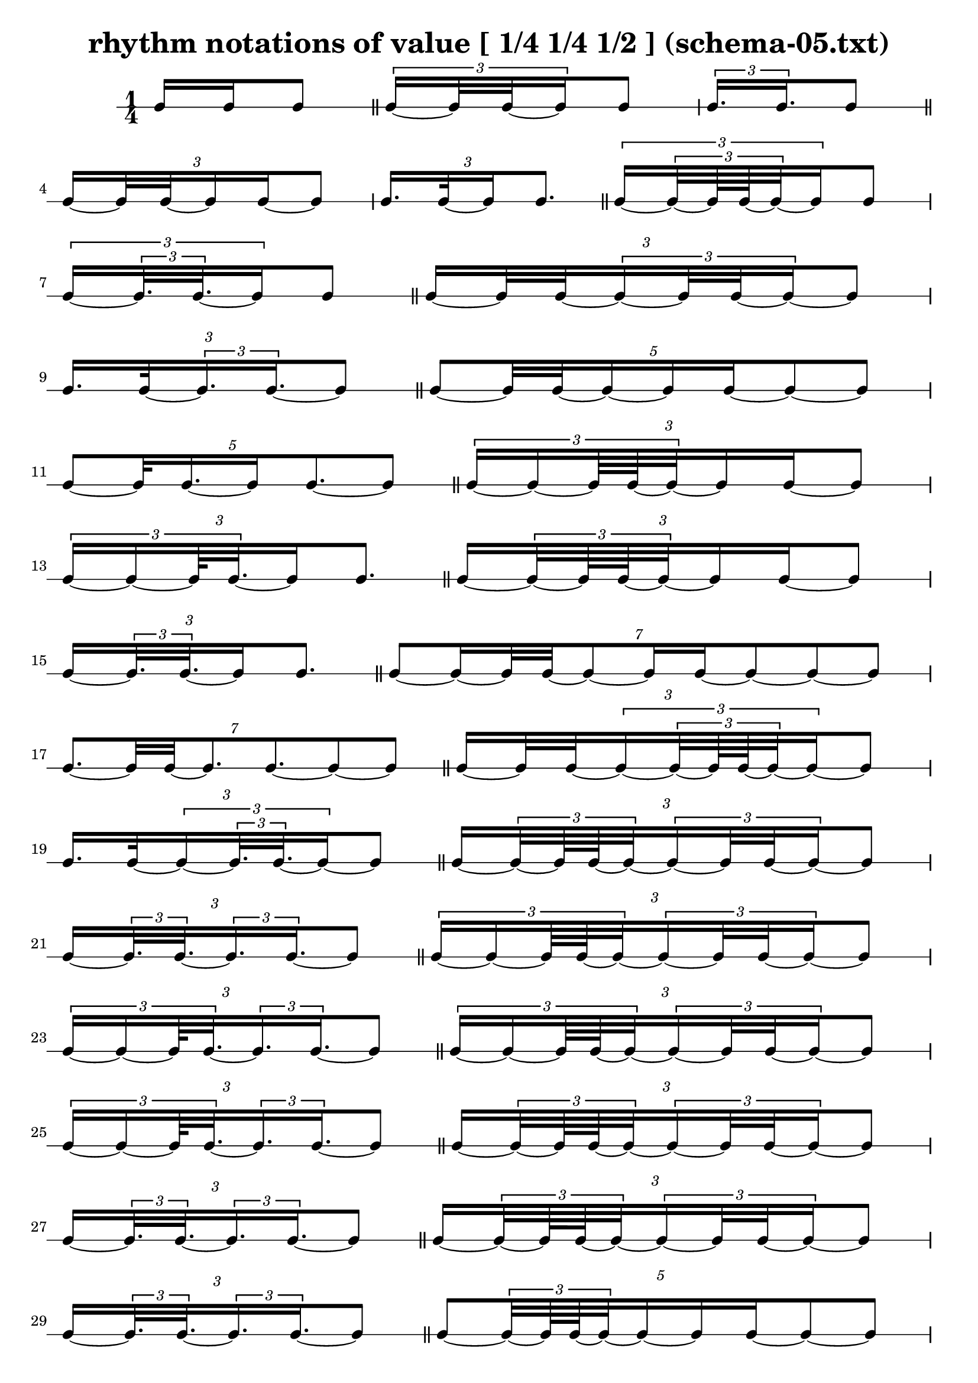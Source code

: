 \header{ 
  title = "rhythm notations of value [ 1/4 1/4 1/2 ] (schema-05.txt)"
}

\score {
<<
\new RhythmicStaff {
\time 1/4
 {  { e16 e16 }  e8 }  \bar "||" 
 { \tuplet 3/2 { e16~  { e32 e32~ }  e16 }  e8 } 
 { \tuplet 3/2 { e16.  e16. }  e8 }  \bar "||" 
\tuplet 3/2 {  { e16~  { e32 e32~ }  }   { e16 e16~ }  e8 } 
\tuplet 3/2 {  { e16. e32~ }  e16 e8. }  \bar "||" 
 { \tuplet 3/2 { e16~ \tuplet 3/2 { e32~  { e64 e64~ }  e32~ }  e16 }  e8 } 
 { \tuplet 3/2 { e16~ \tuplet 3/2 { e32.  e32.~ }  e16 }  e8 }  \bar "||" 
\tuplet 3/2 {  { e16~  { e32 e32~ }  }  \tuplet 3/2 { e16~  { e32 e32~ }  e16~ }  e8 } 
\tuplet 3/2 {  { e16. e32~ }  \tuplet 3/2 { e16.  e16.~ }  e8 }  \bar "||" 
\tuplet 5/2 { e8~  {  { e32 e32~ }  e16~ }   { e16 e16~ }  e8~ e8 } 
\tuplet 5/2 { e8~  { e32 e16.~ }  e16 e8.~ e8 }  \bar "||" 
\tuplet 3/2 { \tuplet 3/2 { e16~ e16~  {  { e64 e64~ }  e32~ }  }   { e16 e16~ }  e8 } 
\tuplet 3/2 { \tuplet 3/2 { e16~ e16~  { e64 e32.~ }  }  e16 e8. }  \bar "||" 
\tuplet 3/2 {  { e16~ \tuplet 3/2 { e32~  { e64 e64~ }  e32~ }  }   { e16 e16~ }  e8 } 
\tuplet 3/2 {  { e16~ \tuplet 3/2 { e32.  e32.~ }  }  e16 e8. }  \bar "||" 
\tuplet 7/2 { e8~  { e16~  { e32 e32~ }  }  e8~  { e16 e16~ }  e8~ e8~ e8 } 
\tuplet 7/2 { e8.~  { e32 e32~ }  e8.  e8.~ e8~ e8 }  \bar "||" 
\tuplet 3/2 {  { e16~  { e32 e32~ }  }  \tuplet 3/2 { e16~ \tuplet 3/2 { e32~  { e64 e64~ }  e32~ }  e16~ }  e8 } 
\tuplet 3/2 {  { e16. e32~ }  \tuplet 3/2 { e16~ \tuplet 3/2 { e32.  e32.~ }  e16~ }  e8 }  \bar "||" 
\tuplet 3/2 {  { e16~ \tuplet 3/2 { e32~  { e64 e64~ }  e32~ }  }  \tuplet 3/2 { e16~  { e32 e32~ }  e16~ }  e8 } 
\tuplet 3/2 {  { e16~ \tuplet 3/2 { e32.  e32.~ }  }  \tuplet 3/2 { e16.  e16.~ }  e8 }  \bar "||" 
\tuplet 3/2 { \tuplet 3/2 { e16~ e16~  {  { e64 e64~ }  e32~ }  }  \tuplet 3/2 { e16~  { e32 e32~ }  e16~ }  e8 } 
\tuplet 3/2 { \tuplet 3/2 { e16~ e16~  { e64 e32.~ }  }  \tuplet 3/2 { e16.  e16.~ }  e8 }  \bar "||" 
\tuplet 3/2 { \tuplet 3/2 { e16~ e16~  {  { e64 e64~ }  e32~ }  }  \tuplet 3/2 { e16~  { e32 e32~ }  e16~ }  e8 } 
\tuplet 3/2 { \tuplet 3/2 { e16~ e16~  { e64 e32.~ }  }  \tuplet 3/2 { e16.  e16.~ }  e8 }  \bar "||" 
\tuplet 3/2 {  { e16~ \tuplet 3/2 { e32~  { e64 e64~ }  e32~ }  }  \tuplet 3/2 { e16~  { e32 e32~ }  e16~ }  e8 } 
\tuplet 3/2 {  { e16~ \tuplet 3/2 { e32.  e32.~ }  }  \tuplet 3/2 { e16.  e16.~ }  e8 }  \bar "||" 
\tuplet 3/2 {  { e16~ \tuplet 3/2 { e32~  { e64 e64~ }  e32~ }  }  \tuplet 3/2 { e16~  { e32 e32~ }  e16~ }  e8 } 
\tuplet 3/2 {  { e16~ \tuplet 3/2 { e32.  e32.~ }  }  \tuplet 3/2 { e16.  e16.~ }  e8 }  \bar "||" 
\tuplet 5/2 { e8~  { \tuplet 3/2 { e32~  { e64 e64~ }  e32~ }  e16~ }   { e16 e16~ }  e8~ e8 } 
\tuplet 5/2 { e8~  { \tuplet 3/2 { e32.  e32.~ }  e16~ }  e16 e8.~ e8 }  \bar "||" 
\tuplet 3/2 { \tuplet 3/2 { e16~ e16~ \tuplet 3/2 {  { e64~  { e128 e128~ }  }  e32~ e32~ }  }   { e16 e16~ }  e8 } 
\tuplet 3/2 { \tuplet 3/2 { e16~ e16~ \tuplet 3/2 {  { e64. e128~ }  e32~ e32~ }  }  e16 e8. }  \bar "||" 
\tuplet 7/2 { e8~  { e16~ \tuplet 3/2 { e32~  { e64 e64~ }  e32~ }  }  e8~  { e16 e16~ }  e8~ e8~ e8 } 
\tuplet 7/2 { e8.~ \tuplet 3/2 { e32.  e32.~ }  e8.  e8.~ e8~ e8 }  \bar "||" 
\tuplet 11/2 { e8~ e8~  { e16~  { e32 e32~ }  }  e8~ e8~  { e16 e16~ }  e8~ e8~ e8~ e8~ e8 } 
\tuplet 11/2 { e8~ e8.~  { e32 e32~ }  e8~ e8.  e8.~ e8~ e8~ e8~ e8 }  \bar "||" 
\tuplet 3/2 { \tuplet 3/2 { e16~ e16~  {  { e64 e64~ }  e32~ }  }  \tuplet 3/2 { e16~ \tuplet 3/2 { e32~  { e64 e64~ }  e32~ }  e16~ }  e8 } 
\tuplet 3/2 { \tuplet 3/2 { e16~ e16~  { e64 e32.~ }  }  \tuplet 3/2 { e16~ \tuplet 3/2 { e32.  e32.~ }  e16~ }  e8 }  \bar "||" 
\tuplet 3/2 { \tuplet 3/2 { e16~ e16~  {  { e64 e64~ }  e32~ }  }  \tuplet 3/2 { e16~ \tuplet 3/2 { e32~  { e64 e64~ }  e32~ }  e16~ }  e8 } 
\tuplet 3/2 { \tuplet 3/2 { e16~ e16~  { e64 e32.~ }  }  \tuplet 3/2 { e16~ \tuplet 3/2 { e32.  e32.~ }  e16~ }  e8 }  \bar "||" 
\tuplet 3/2 { \tuplet 3/2 { e16~ e16~  {  { e64 e64~ }  e32~ }  }  \tuplet 3/2 { e16~ \tuplet 3/2 { e32~  { e64 e64~ }  e32~ }  e16~ }  e8 } 
\tuplet 3/2 { \tuplet 3/2 { e16~ e16~  { e64 e32.~ }  }  \tuplet 3/2 { e16~ \tuplet 3/2 { e32.  e32.~ }  e16~ }  e8 }  \bar "||" 
\tuplet 3/2 {  { e16~ \tuplet 3/2 { e32~  { e64 e64~ }  e32~ }  }  \tuplet 3/2 { e16~ \tuplet 3/2 { e32~  { e64 e64~ }  e32~ }  e16~ }  e8 } 
\tuplet 3/2 {  { e16~ \tuplet 3/2 { e32.  e32.~ }  }  \tuplet 3/2 { e16~ \tuplet 3/2 { e32.  e32.~ }  e16~ }  e8 }  \bar "||" 
\tuplet 3/2 {  { e16~ \tuplet 3/2 { e32~  { e64 e64~ }  e32~ }  }  \tuplet 3/2 { e16~ \tuplet 3/2 { e32~  { e64 e64~ }  e32~ }  e16~ }  e8 } 
\tuplet 3/2 {  { e16~ \tuplet 3/2 { e32.  e32.~ }  }  \tuplet 3/2 { e16~ \tuplet 3/2 { e32.  e32.~ }  e16~ }  e8 }  \bar "||" 
\tuplet 3/2 {  { e16~ \tuplet 3/2 { e32~  { e64 e64~ }  e32~ }  }  \tuplet 3/2 { e16~ \tuplet 3/2 { e32~  { e64 e64~ }  e32~ }  e16~ }  e8 } 
\tuplet 3/2 {  { e16~ \tuplet 3/2 { e32.  e32.~ }  }  \tuplet 3/2 { e16~ \tuplet 3/2 { e32.  e32.~ }  e16~ }  e8 }  \bar "||" 
\tuplet 3/2 {  { e16~ \tuplet 3/2 { e32~  { e64 e64~ }  e32~ }  }  \tuplet 3/2 { e16~ \tuplet 3/2 { e32~  { e64 e64~ }  e32~ }  e16~ }  e8 } 
\tuplet 3/2 {  { e16~ \tuplet 3/2 { e32.  e32.~ }  }  \tuplet 3/2 { e16~ \tuplet 3/2 { e32.  e32.~ }  e16~ }  e8 }  \bar "||" 
\tuplet 3/2 {  { e16~ \tuplet 3/2 { e32~  { e64 e64~ }  e32~ }  }  \tuplet 3/2 { e16~ \tuplet 3/2 { e32~  { e64 e64~ }  e32~ }  e16~ }  e8 } 
\tuplet 3/2 {  { e16~ \tuplet 3/2 { e32.  e32.~ }  }  \tuplet 3/2 { e16~ \tuplet 3/2 { e32.  e32.~ }  e16~ }  e8 }  \bar "||" 
\tuplet 3/2 {  { e16~ \tuplet 3/2 { e32~  { e64 e64~ }  e32~ }  }  \tuplet 3/2 { e16~ \tuplet 3/2 { e32~  { e64 e64~ }  e32~ }  e16~ }  e8 } 
\tuplet 3/2 {  { e16~ \tuplet 3/2 { e32.  e32.~ }  }  \tuplet 3/2 { e16~ \tuplet 3/2 { e32.  e32.~ }  e16~ }  e8 }  \bar "||" 
\tuplet 3/2 { \tuplet 3/2 { e16~ e16~ \tuplet 3/2 {  { e64~  { e128 e128~ }  }  e32~ e32~ }  }  \tuplet 3/2 { e16~  { e32 e32~ }  e16~ }  e8 } 
\tuplet 3/2 { \tuplet 3/2 { e16~ e16~ \tuplet 3/2 {  { e64. e128~ }  e32~ e32~ }  }  \tuplet 3/2 { e16.  e16.~ }  e8 }  \bar "||" 
\tuplet 3/2 { \tuplet 3/2 { e16~ e16~ \tuplet 3/2 {  { e64~  { e128 e128~ }  }  e32~ e32~ }  }  \tuplet 3/2 { e16~  { e32 e32~ }  e16~ }  e8 } 
\tuplet 3/2 { \tuplet 3/2 { e16~ e16~ \tuplet 3/2 {  { e64. e128~ }  e32~ e32~ }  }  \tuplet 3/2 { e16.  e16.~ }  e8 }  \bar "||" 
\tuplet 3/2 { \tuplet 3/2 { e16~ e16~ \tuplet 3/2 {  { e64~  { e128 e128~ }  }  e32~ e32~ }  }  \tuplet 3/2 { e16~  { e32 e32~ }  e16~ }  e8 } 
\tuplet 3/2 { \tuplet 3/2 { e16~ e16~ \tuplet 3/2 {  { e64. e128~ }  e32~ e32~ }  }  \tuplet 3/2 { e16.  e16.~ }  e8 }  \bar "||" 
\tuplet 3/2 { \tuplet 3/2 { e16~ e16~ \tuplet 3/2 {  { e64~  { e128 e128~ }  }  e32~ e32~ }  }  \tuplet 3/2 { e16~  { e32 e32~ }  e16~ }  e8 } 
\tuplet 3/2 { \tuplet 3/2 { e16~ e16~ \tuplet 3/2 {  { e64. e128~ }  e32~ e32~ }  }  \tuplet 3/2 { e16.  e16.~ }  e8 }  \bar "||" 
\tuplet 13/2 { e8~ e8~ e8~  {  { e32 e32~ }  e16~ }  e8~ e8~  { e16 e16~ }  e8~ e8~ e8~ e8~ e8~ e8 } 
\tuplet 13/2 { e8~ e8~ e8~  { e32 e32 }  e8.~ e8.  e8.~ e8~ e8~ e8~ e8~ e8 }  \bar "||" 
\tuplet 3/2 { \tuplet 3/2 { e16~ e16~ \tuplet 3/2 {  { e64~  { e128 e128~ }  }  e32~ e32~ }  }  \tuplet 3/2 { e16~ \tuplet 3/2 { e32~  { e64 e64~ }  e32~ }  e16~ }  e8 } 
\tuplet 3/2 { \tuplet 3/2 { e16~ e16~ \tuplet 3/2 {  { e64. e128~ }  e32~ e32~ }  }  \tuplet 3/2 { e16~ \tuplet 3/2 { e32.  e32.~ }  e16~ }  e8 }  \bar "||" 
\tuplet 3/2 { \tuplet 3/2 { e16~ e16~ \tuplet 3/2 {  { e64~  { e128 e128~ }  }  e32~ e32~ }  }  \tuplet 3/2 { e16~ \tuplet 3/2 { e32~  { e64 e64~ }  e32~ }  e16~ }  e8 } 
\tuplet 3/2 { \tuplet 3/2 { e16~ e16~ \tuplet 3/2 {  { e64. e128~ }  e32~ e32~ }  }  \tuplet 3/2 { e16~ \tuplet 3/2 { e32.  e32.~ }  e16~ }  e8 }  \bar "||" 
\tuplet 3/2 { \tuplet 3/2 { e16~ e16~ \tuplet 3/2 {  { e64~  { e128 e128~ }  }  e32~ e32~ }  }  \tuplet 3/2 { e16~ \tuplet 3/2 { e32~  { e64 e64~ }  e32~ }  e16~ }  e8 } 
\tuplet 3/2 { \tuplet 3/2 { e16~ e16~ \tuplet 3/2 {  { e64. e128~ }  e32~ e32~ }  }  \tuplet 3/2 { e16~ \tuplet 3/2 { e32.  e32.~ }  e16~ }  e8 }  \bar "||" 
\tuplet 3/2 { \tuplet 3/2 { e16~ e16~ \tuplet 3/2 {  { e64~  { e128 e128~ }  }  e32~ e32~ }  }  \tuplet 3/2 { e16~ \tuplet 3/2 { e32~  { e64 e64~ }  e32~ }  e16~ }  e8 } 
\tuplet 3/2 { \tuplet 3/2 { e16~ e16~ \tuplet 3/2 {  { e64. e128~ }  e32~ e32~ }  }  \tuplet 3/2 { e16~ \tuplet 3/2 { e32.  e32.~ }  e16~ }  e8 }  \bar "||" 
\tuplet 3/2 { \tuplet 3/2 { e16~ e16~ \tuplet 3/2 {  { e64~  { e128 e128~ }  }  e32~ e32~ }  }  \tuplet 3/2 { e16~ \tuplet 3/2 { e32~  { e64 e64~ }  e32~ }  e16~ }  e8 } 
\tuplet 3/2 { \tuplet 3/2 { e16~ e16~ \tuplet 3/2 {  { e64. e128~ }  e32~ e32~ }  }  \tuplet 3/2 { e16~ \tuplet 3/2 { e32.  e32.~ }  e16~ }  e8 }  \bar "||" 
\tuplet 3/2 { \tuplet 3/2 { e16~ e16~ \tuplet 3/2 {  { e64~  { e128 e128~ }  }  e32~ e32~ }  }  \tuplet 3/2 { e16~ \tuplet 3/2 { e32~  { e64 e64~ }  e32~ }  e16~ }  e8 } 
\tuplet 3/2 { \tuplet 3/2 { e16~ e16~ \tuplet 3/2 {  { e64. e128~ }  e32~ e32~ }  }  \tuplet 3/2 { e16~ \tuplet 3/2 { e32.  e32.~ }  e16~ }  e8 }  \bar "||" 
\tuplet 3/2 { \tuplet 3/2 { e16~ e16~ \tuplet 3/2 {  { e64~  { e128 e128~ }  }  e32~ e32~ }  }  \tuplet 3/2 { e16~ \tuplet 3/2 { e32~  { e64 e64~ }  e32~ }  e16~ }  e8 } 
\tuplet 3/2 { \tuplet 3/2 { e16~ e16~ \tuplet 3/2 {  { e64. e128~ }  e32~ e32~ }  }  \tuplet 3/2 { e16~ \tuplet 3/2 { e32.  e32.~ }  e16~ }  e8 }  \bar "||" 
\tuplet 3/2 { \tuplet 3/2 { e16~ e16~ \tuplet 3/2 {  { e64~  { e128 e128~ }  }  e32~ e32~ }  }  \tuplet 3/2 { e16~ \tuplet 3/2 { e32~  { e64 e64~ }  e32~ }  e16~ }  e8 } 
\tuplet 3/2 { \tuplet 3/2 { e16~ e16~ \tuplet 3/2 {  { e64. e128~ }  e32~ e32~ }  }  \tuplet 3/2 { e16~ \tuplet 3/2 { e32.  e32.~ }  e16~ }  e8 }  \bar "||" 
\tuplet 3/2 { \tuplet 3/2 { e16~ e16~ \tuplet 3/2 {  { e64~  { e128 e128~ }  }  e32~ e32~ }  }  \tuplet 3/2 { e16~ \tuplet 3/2 { e32~  { e64 e64~ }  e32~ }  e16~ }  e8 } 
\tuplet 3/2 { \tuplet 3/2 { e16~ e16~ \tuplet 3/2 {  { e64. e128~ }  e32~ e32~ }  }  \tuplet 3/2 { e16~ \tuplet 3/2 { e32.  e32.~ }  e16~ }  e8 }  \bar "||" 
\tuplet 3/2 { \tuplet 3/2 { e16~ e16~ \tuplet 3/2 {  { e64~  { e128 e128~ }  }  e32~ e32~ }  }  \tuplet 3/2 { e16~ \tuplet 3/2 { e32~  { e64 e64~ }  e32~ }  e16~ }  e8 } 
\tuplet 3/2 { \tuplet 3/2 { e16~ e16~ \tuplet 3/2 {  { e64. e128~ }  e32~ e32~ }  }  \tuplet 3/2 { e16~ \tuplet 3/2 { e32.  e32.~ }  e16~ }  e8 }  \bar "||" 
}
>>
}

\version "2.18.2"
